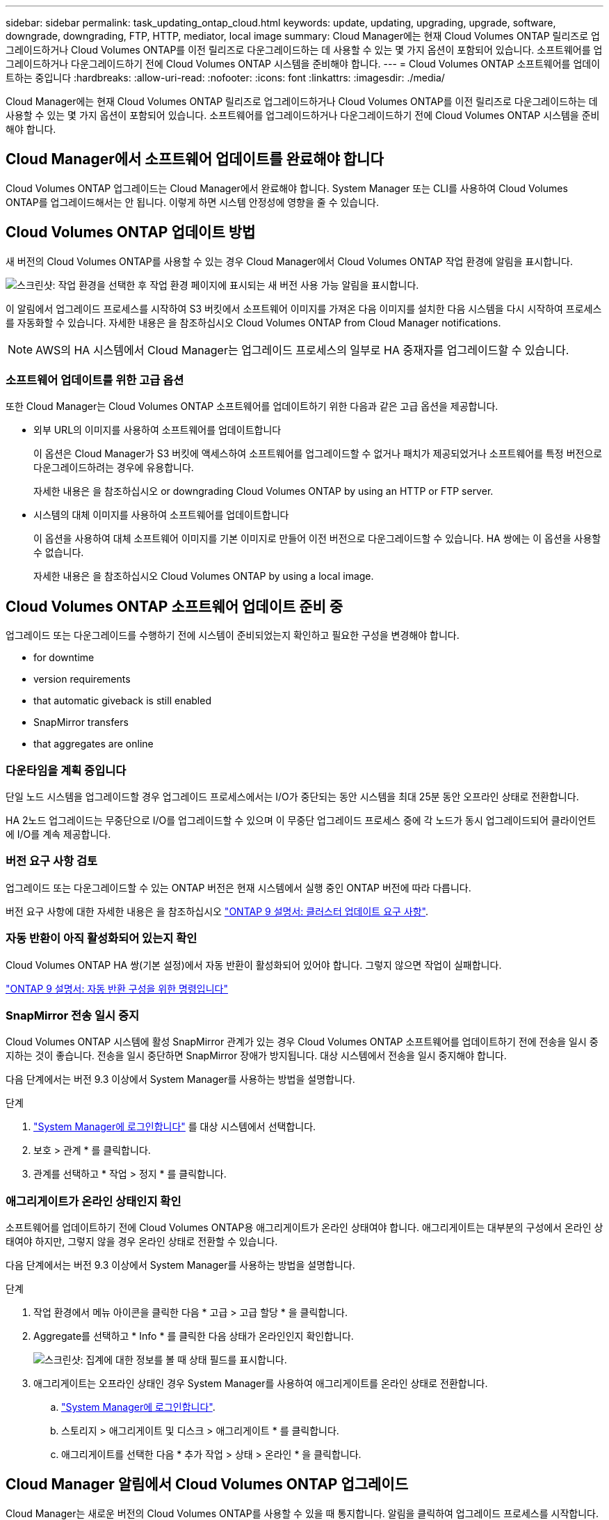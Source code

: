 ---
sidebar: sidebar 
permalink: task_updating_ontap_cloud.html 
keywords: update, updating, upgrading, upgrade, software, downgrade, downgrading, FTP, HTTP, mediator, local image 
summary: Cloud Manager에는 현재 Cloud Volumes ONTAP 릴리즈로 업그레이드하거나 Cloud Volumes ONTAP를 이전 릴리즈로 다운그레이드하는 데 사용할 수 있는 몇 가지 옵션이 포함되어 있습니다. 소프트웨어를 업그레이드하거나 다운그레이드하기 전에 Cloud Volumes ONTAP 시스템을 준비해야 합니다. 
---
= Cloud Volumes ONTAP 소프트웨어를 업데이트하는 중입니다
:hardbreaks:
:allow-uri-read: 
:nofooter: 
:icons: font
:linkattrs: 
:imagesdir: ./media/


[role="lead"]
Cloud Manager에는 현재 Cloud Volumes ONTAP 릴리즈로 업그레이드하거나 Cloud Volumes ONTAP를 이전 릴리즈로 다운그레이드하는 데 사용할 수 있는 몇 가지 옵션이 포함되어 있습니다. 소프트웨어를 업그레이드하거나 다운그레이드하기 전에 Cloud Volumes ONTAP 시스템을 준비해야 합니다.



== Cloud Manager에서 소프트웨어 업데이트를 완료해야 합니다

Cloud Volumes ONTAP 업그레이드는 Cloud Manager에서 완료해야 합니다. System Manager 또는 CLI를 사용하여 Cloud Volumes ONTAP를 업그레이드해서는 안 됩니다. 이렇게 하면 시스템 안정성에 영향을 줄 수 있습니다.



== Cloud Volumes ONTAP 업데이트 방법

새 버전의 Cloud Volumes ONTAP를 사용할 수 있는 경우 Cloud Manager에서 Cloud Volumes ONTAP 작업 환경에 알림을 표시합니다.

image:screenshot_cot_upgrade.gif["스크린샷: 작업 환경을 선택한 후 작업 환경 페이지에 표시되는 새 버전 사용 가능 알림을 표시합니다."]

이 알림에서 업그레이드 프로세스를 시작하여 S3 버킷에서 소프트웨어 이미지를 가져온 다음 이미지를 설치한 다음 시스템을 다시 시작하여 프로세스를 자동화할 수 있습니다. 자세한 내용은 을 참조하십시오  Cloud Volumes ONTAP from Cloud Manager notifications.


NOTE: AWS의 HA 시스템에서 Cloud Manager는 업그레이드 프로세스의 일부로 HA 중재자를 업그레이드할 수 있습니다.



=== 소프트웨어 업데이트를 위한 고급 옵션

또한 Cloud Manager는 Cloud Volumes ONTAP 소프트웨어를 업데이트하기 위한 다음과 같은 고급 옵션을 제공합니다.

* 외부 URL의 이미지를 사용하여 소프트웨어를 업데이트합니다
+
이 옵션은 Cloud Manager가 S3 버킷에 액세스하여 소프트웨어를 업그레이드할 수 없거나 패치가 제공되었거나 소프트웨어를 특정 버전으로 다운그레이드하려는 경우에 유용합니다.

+
자세한 내용은 을 참조하십시오  or downgrading Cloud Volumes ONTAP by using an HTTP or FTP server.

* 시스템의 대체 이미지를 사용하여 소프트웨어를 업데이트합니다
+
이 옵션을 사용하여 대체 소프트웨어 이미지를 기본 이미지로 만들어 이전 버전으로 다운그레이드할 수 있습니다. HA 쌍에는 이 옵션을 사용할 수 없습니다.

+
자세한 내용은 을 참조하십시오  Cloud Volumes ONTAP by using a local image.





== Cloud Volumes ONTAP 소프트웨어 업데이트 준비 중

업그레이드 또는 다운그레이드를 수행하기 전에 시스템이 준비되었는지 확인하고 필요한 구성을 변경해야 합니다.

*  for downtime
*  version requirements
*  that automatic giveback is still enabled
*  SnapMirror transfers
*  that aggregates are online




=== 다운타임을 계획 중입니다

단일 노드 시스템을 업그레이드할 경우 업그레이드 프로세스에서는 I/O가 중단되는 동안 시스템을 최대 25분 동안 오프라인 상태로 전환합니다.

HA 2노드 업그레이드는 무중단으로 I/O를 업그레이드할 수 있으며 이 무중단 업그레이드 프로세스 중에 각 노드가 동시 업그레이드되어 클라이언트에 I/O를 계속 제공합니다.



=== 버전 요구 사항 검토

업그레이드 또는 다운그레이드할 수 있는 ONTAP 버전은 현재 시스템에서 실행 중인 ONTAP 버전에 따라 다릅니다.

버전 요구 사항에 대한 자세한 내용은 을 참조하십시오 http://docs.netapp.com/ontap-9/topic/com.netapp.doc.exp-dot-upgrade/GUID-AC0EB781-583F-4C90-A4C4-BC7B14CEFD39.html["ONTAP 9 설명서: 클러스터 업데이트 요구 사항"^].



=== 자동 반환이 아직 활성화되어 있는지 확인

Cloud Volumes ONTAP HA 쌍(기본 설정)에서 자동 반환이 활성화되어 있어야 합니다. 그렇지 않으면 작업이 실패합니다.

http://docs.netapp.com/ontap-9/topic/com.netapp.doc.dot-cm-hacg/GUID-3F50DE15-0D01-49A5-BEFD-D529713EC1FA.html["ONTAP 9 설명서: 자동 반환 구성을 위한 명령입니다"^]



=== SnapMirror 전송 일시 중지

Cloud Volumes ONTAP 시스템에 활성 SnapMirror 관계가 있는 경우 Cloud Volumes ONTAP 소프트웨어를 업데이트하기 전에 전송을 일시 중지하는 것이 좋습니다. 전송을 일시 중단하면 SnapMirror 장애가 방지됩니다. 대상 시스템에서 전송을 일시 중지해야 합니다.

다음 단계에서는 버전 9.3 이상에서 System Manager를 사용하는 방법을 설명합니다.

.단계
. link:task_connecting_to_otc.html["System Manager에 로그인합니다"] 를 대상 시스템에서 선택합니다.
. 보호 > 관계 * 를 클릭합니다.
. 관계를 선택하고 * 작업 > 정지 * 를 클릭합니다.




=== 애그리게이트가 온라인 상태인지 확인

소프트웨어를 업데이트하기 전에 Cloud Volumes ONTAP용 애그리게이트가 온라인 상태여야 합니다. 애그리게이트는 대부분의 구성에서 온라인 상태여야 하지만, 그렇지 않을 경우 온라인 상태로 전환할 수 있습니다.

다음 단계에서는 버전 9.3 이상에서 System Manager를 사용하는 방법을 설명합니다.

.단계
. 작업 환경에서 메뉴 아이콘을 클릭한 다음 * 고급 > 고급 할당 * 을 클릭합니다.
. Aggregate를 선택하고 * Info * 를 클릭한 다음 상태가 온라인인지 확인합니다.
+
image:screenshot_aggr_state.gif["스크린샷: 집계에 대한 정보를 볼 때 상태 필드를 표시합니다."]

. 애그리게이트는 오프라인 상태인 경우 System Manager를 사용하여 애그리게이트를 온라인 상태로 전환합니다.
+
.. link:task_connecting_to_otc.html["System Manager에 로그인합니다"].
.. 스토리지 > 애그리게이트 및 디스크 > 애그리게이트 * 를 클릭합니다.
.. 애그리게이트를 선택한 다음 * 추가 작업 > 상태 > 온라인 * 을 클릭합니다.






== Cloud Manager 알림에서 Cloud Volumes ONTAP 업그레이드

Cloud Manager는 새로운 버전의 Cloud Volumes ONTAP를 사용할 수 있을 때 통지합니다. 알림을 클릭하여 업그레이드 프로세스를 시작합니다.

Cloud Volumes ONTAP 시스템에서 볼륨 또는 애그리게이트 생성과 같은 Cloud Manager 작업이 진행 중이지 않아야 합니다.

.단계
. 작업 환경 * 을 클릭합니다.
. 작업 환경을 선택합니다.
+
새 버전을 사용할 수 있는 경우 오른쪽 창에 알림이 나타납니다.

+
image:screenshot_cot_upgrade.gif["스크린샷: 작업 환경을 선택한 후 작업 환경 페이지에 표시되는 새 버전 사용 가능 알림을 표시합니다."]

. 새 버전을 사용할 수 있는 경우 * 업그레이드 * 를 클릭합니다.
. 릴리스 정보 페이지에서 링크를 클릭하여 지정된 버전의 릴리스 정보를 읽은 다음 * 읽었으면... * 확인란을 선택합니다.
. 최종 사용자 사용권 계약(EULA) 페이지에서 EULA를 읽은 다음 * EULA * 를 읽고 승인합니다 * 를 선택합니다.
. 검토 및 승인 페이지에서 중요한 메모를 읽고 * 이해했습니다... * 를 선택한 다음 * Go * 를 클릭합니다.


Cloud Manager가 소프트웨어 업그레이드를 시작합니다. 소프트웨어 업데이트가 완료되면 작업 환경에서 작업을 수행할 수 있습니다.

SnapMirror 전송을 일시 중지한 경우 System Manager를 사용하여 전송을 다시 시작합니다.



== HTTP 또는 FTP 서버를 사용하여 Cloud Volumes ONTAP 업그레이드 또는 다운그레이드

Cloud Volumes ONTAP 소프트웨어 이미지를 HTTP 또는 FTP 서버에 배치한 다음 Cloud Manager에서 소프트웨어 업데이트를 시작할 수 있습니다. Cloud Manager가 S3 버킷에 액세스하여 소프트웨어를 업그레이드할 수 없거나 소프트웨어를 다운그레이드하려는 경우 이 옵션을 사용할 수 있습니다.

.단계
. Cloud Volumes ONTAP 소프트웨어 이미지를 호스팅할 수 있는 HTTP 서버 또는 FTP 서버를 설정합니다.
. 가상 네트워크에 VPN이 연결되어 있는 경우 Cloud Volumes ONTAP 소프트웨어 이미지를 HTTP 서버 또는 FTP 서버에 자신의 네트워크에 배치할 수 있습니다. 그렇지 않으면 클라우드의 HTTP 서버 또는 FTP 서버에 파일을 배치해야 합니다.
. Cloud Volumes ONTAP에 대해 고유한 보안 그룹을 사용하는 경우 Cloud Volumes ONTAP가 소프트웨어 이미지에 액세스할 수 있도록 아웃바운드 규칙이 HTTP 또는 FTP 연결을 허용하는지 확인합니다.
+

NOTE: 미리 정의된 Cloud Volumes ONTAP 보안 그룹은 기본적으로 아웃바운드 HTTP 및 FTP 연결을 허용합니다.

. 에서 소프트웨어 이미지를 가져옵니다 https://mysupport.netapp.com/products/p/cloud_ontap.html["NetApp Support 사이트"^].
. 파일을 제공할 HTTP 또는 FTP 서버의 디렉토리에 소프트웨어 이미지를 복사합니다.
. Cloud Manager의 작업 환경에서 메뉴 아이콘을 클릭한 다음 * 고급 > Cloud Volumes ONTAP 업데이트 * 를 클릭합니다.
. 소프트웨어 업데이트 페이지에서 * URL * 에서 사용 가능한 이미지 선택 을 선택하고 URL을 입력한 다음 * 이미지 변경 * 을 클릭합니다.
. 계속하려면 * Proceed * (진행 *)를 클릭합니다.


Cloud Manager가 소프트웨어 업데이트를 시작합니다. 소프트웨어 업데이트가 완료되면 작업 환경에서 작업을 수행할 수 있습니다.

SnapMirror 전송을 일시 중지한 경우 System Manager를 사용하여 전송을 다시 시작합니다.



== 로컬 이미지를 사용하여 Cloud Volumes ONTAP 다운그레이드

동일한 릴리스 제품군(예: 9.5에서 9.4)에서 Cloud Volumes ONTAP를 이전 릴리스로 전환하는 것을 다운그레이드로 합니다. 새 클러스터 또는 테스트 클러스터를 다운그레이드할 때 지원 없이 다운그레이드할 수 있지만 운영 클러스터를 다운그레이드하려면 기술 지원 부서에 문의해야 합니다.

각 Cloud Volumes ONTAP 시스템에는 실행 중인 현재 이미지와 부팅할 수 있는 대체 이미지의 두 소프트웨어 이미지가 포함될 수 있습니다. Cloud Manager에서 대체 이미지를 기본 이미지로 변경할 수 있습니다. 현재 이미지에 문제가 있는 경우 이 옵션을 사용하여 이전 버전의 Cloud Volumes ONTAP로 다운그레이드할 수 있습니다.

이 다운그레이드 프로세스는 단일 Cloud Volumes ONTAP 시스템에서만 사용할 수 있습니다. HA 쌍에는 사용할 수 없습니다.

.단계
. 작업 환경에서 메뉴 아이콘을 클릭한 다음 * 고급 > Cloud Volumes ONTAP 업데이트 * 를 클릭합니다.
. 소프트웨어 업데이트 페이지에서 대체 이미지를 선택한 다음 * 이미지 변경 * 을 클릭합니다.
. 계속하려면 * Proceed * (진행 *)를 클릭합니다.


Cloud Manager가 소프트웨어 업데이트를 시작합니다. 소프트웨어 업데이트가 완료되면 작업 환경에서 작업을 수행할 수 있습니다.

SnapMirror 전송을 일시 중지한 경우 System Manager를 사용하여 전송을 다시 시작합니다.
